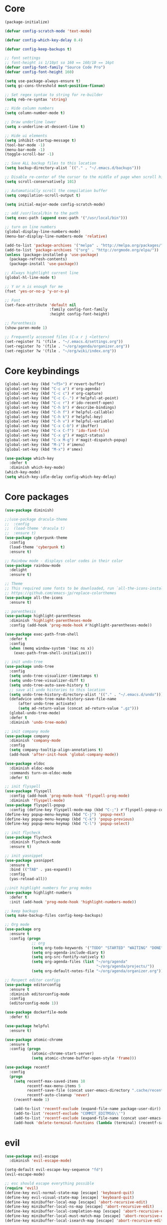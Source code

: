
* Core
  #+BEGIN_SRC emacs-lisp
  (package-initialize)

  (defvar config-scratch-mode 'text-mode)

  (defvar config-which-key-delay 0.4)

  (defvar config-keep-backups t)

  ;; font settings
  ;; font-height is 1/10pt so 160 == 160/10 == 16pt
  (defvar config-font-family "Source Code Pro")
  (defvar config-font-height 160)

  (setq use-package-always-ensure t)
  (setq gc-cons-threshold most-positive-fixnum)

  ;; Set regex syntax to string for re-builder
  (setq reb-re-syntax 'string)

  ;; Hide column numbers
  (setq column-number-mode t)

  ;; Draw underline lower
  (setq x-underline-at-descent-line t)

  ;; Hide ui elements
  (setq inhibit-startup-message t)
  (tool-bar-mode -1)
  (menu-bar-mode -1)
  (toggle-scroll-bar -1)

  ;; Save ALL backup files to this location
  (setq backup-directory-alist `(("." . "~/.emacs.d/backups")))

  ;; Disable re-center of the cursor to the middle of page when scroll hits top or bottom of the page
  (setq scroll-conservatively 101)

  ;; Automatically scroll the compilation buffer
  (setq compilation-scroll-output t)

  (setq initial-major-mode config-scratch-mode) 

  ;; add /usr/local/bin to the path
  (setq exec-path (append exec-path '("/usr/local/bin")))

  ;; turn on line numbers
  (global-display-line-numbers-mode)
  (menu-bar-display-line-numbers-mode 'relative)

  (add-to-list 'package-archives '("melpa" . "http://melpa.org/packages/"))
  (add-to-list 'package-archives '("org" . "http://orgmode.org/elpa/"))
  (unless (package-installed-p 'use-package)
    (package-refresh-contents)
    (package-install 'use-package))

  ;; Always hightlight current line
  (global-hl-line-mode t)

  ;; Y or n is enough for me
  (fset 'yes-or-no-p 'y-or-n-p)

  ;; Font
  (set-face-attribute 'default nil
                      :family config-font-family
                      :height config-font-height)

  ;; Parenthesis
  (show-paren-mode 1)

  ;; Frequently accessed files (C-x r j <letter>)
  (set-register ?i '(file . "~/.emacs.d/settings.org"))
  (set-register ?o '(file . "~/org/agenda/organizer.org"))
  (set-register ?w '(file . "~/org/wiki/index.org"))
  #+END_SRC

* Core keybindings
  #+BEGIN_SRC emacs-lisp
  (global-set-key (kbd "<f5>") #'revert-buffer)
  (global-set-key (kbd "C-c a") #'org-agenda)
  (global-set-key (kbd "C-c c") #'org-capture)
  (global-set-key (kbd "C-c C-.") #'helpful-at-point)
  (global-set-key (kbd "C-c r") #'ido-recentf-open)
  (global-set-key (kbd "C-h b") #'describe-bindings)
  (global-set-key (kbd "C-h f") #'helpful-callable)
  (global-set-key (kbd "C-h k") #'helpful-key)
  (global-set-key (kbd "C-h v") #'helpful-variable)
  (global-set-key (kbd "C-x C-b") #'ibuffer)
  (global-set-key (kbd "C-x C-f") 'ido-find-file)
  (global-set-key (kbd "C-x g") #'magit-status)
  (global-set-key (kbd "C-x M-g") #'magit-dispatch-popup)
  (global-set-key (kbd "M-i") #'imenu)
  (global-set-key (kbd "M-x") #'smex)

  (use-package which-key
    :defer t
    :diminish which-key-mode)
  (which-key-mode)
  (setq which-key-idle-delay config-which-key-delay)
  #+END_SRC

* Core packages
  #+BEGIN_SRC emacs-lisp
  (use-package diminish)

  ;;(use-package dracula-theme
  ;;  :config
  ;;  (load-theme 'dracula t)
  ;;  :ensure t)
  (use-package cyberpunk-theme
    :config
    (load-theme 'cyberpunk t)
    :ensure t)

  ;; Rainbow mode - displays color codes in their color
  (use-package rainbow-mode
    :delight
    :ensure t)

  ;; Theme
  ;; This required some fonts to be downloaded, run `all-the-icons-install-fonts` manually
  ;; https://github.com/emacs-jp/replace-colorthemes
  (use-package all-the-icons
    :ensure t)

  ;; parenthesis
  (use-package highlight-parentheses
    :diminish 'highlight-parentheses-mode
    :config (add-hook 'prog-mode-hook #'highlight-parentheses-mode))

  (use-package exec-path-from-shell
    :defer t
    :config
    (when (memq window-system '(mac ns x))
      (exec-path-from-shell-initialize)))

  ;; init undo-tree
  (use-package undo-tree 
    :config
    (setq undo-tree-visualizer-timestamps t) 
    (setq undo-tree-visualizer-diff t)
    (setq undo-tree-auto-save-history t)
    ;; save all undo histories to this location
    (setq undo-tree-history-directory-alist '(("." . "~/.emacs.d/undo")))
    (defadvice undo-tree-make-history-save-file-name
        (after undo-tree activate)
        (setq ad-return-value (concat ad-return-value ".gz")))
    (global-undo-tree-mode)
    :defer t 
    :diminish 'undo-tree-mode)

  ;; init company mode
  (use-package company 
    :diminish 'company-mode
    :config
    (setq company-tooltip-align-annotations t)
    (add-hook 'after-init-hook 'global-company-mode))

  (use-package eldoc
    :diminish eldoc-mode
    :commands turn-on-eldoc-mode
    :defer t)

  ;; init flyspell
  (use-package flyspell 
    :config (add-hook 'prog-mode-hook 'flyspell-prog-mode) 
    :diminish 'flyspell-mode) 
  (use-package flyspell-popup 
    :config (define-key flyspell-mode-map (kbd "C-;") #'flyspell-popup-correct)) 
  (define-key popup-menu-keymap (kbd "C-j") 'popup-next) 
  (define-key popup-menu-keymap (kbd "C-k") 'popup-previous) 
  (define-key popup-menu-keymap (kbd "C-l") 'popup-select)

  ;; init flycheck
  (use-package flycheck
    :diminish flycheck-mode
    :ensure t)

  ;; init yasnippet
  (use-package yasnippet
    :ensure t
    :bind (("TAB" . yas-expand))
    :config
    (yas-reload-all))

  ;;init highlight numbers for prog modes
  (use-package highlight-numbers 
    :defer t 
    :init (add-hook 'prog-mode-hook 'highlight-numbers-mode))

  ;; keep backups
  (setq make-backup-files config-keep-backups)

  ;; Org mode
  (use-package org
    :ensure t
    :config (progn
              ;; org
              (setq org-todo-keywords '("TODO" "STARTED" "WAITING" "DONE"))
              (setq org-agenda-include-diary t)
              (setq org-src-fontify-natively t)
              (setq org-agenda-files (list "~/org/agenda"
                                           "~/org/agenda/projects/"))
              (setq org-default-notes-file "~/org/agenda/organizer.org")))

  ;; Respect editor configs
  (use-package editorconfig
    :ensure t
    :diminish editorconfig-mode
    :config
    (editorconfig-mode 1))

  (use-package dockerfile-mode
    :defer t)

  (use-package helpful
    :ensure t)

  (use-package atomic-chrome
    :ensure t
    :config (progn
              (atomic-chrome-start-server)
              (setq atomic-chrome-buffer-open-style 'frame)))

  (use-package recentf
    :config
    (progn
      (setq recentf-max-saved-items 10
            recentf-max-menu-items 5
            recentf-save-file (concat user-emacs-directory ".cache/recentf")
            recentf-auto-cleanup 'never)
      (recentf-mode 1)

      (add-to-list 'recentf-exclude (expand-file-name package-user-dir))
      (add-to-list 'recentf-exclude "COMMIT_EDITMSG\\'")
      (add-to-list 'recentf-exclude (expand-file-name (concat user-emacs-directory ".cache/")))
      (add-hook 'delete-terminal-functions (lambda (terminal) (recentf-save-list)))))
  #+END_SRC


* evil
  #+BEGIN_SRC emacs-lisp
  (use-package evil-escape 
    :diminish 'evil-escape-mode) 

  (setq-default evil-escape-key-sequence "fd") 
  (evil-escape-mode)

  ;; esc should escape everything possible
  (require 'evil) 
  (define-key evil-normal-state-map [escape] 'keyboard-quit) 
  (define-key evil-visual-state-map [escape] 'keyboard-quit) 
  (define-key minibuffer-local-map [escape] 'abort-recursive-edit) 
  (define-key minibuffer-local-ns-map [escape] 'abort-recursive-edit) 
  (define-key minibuffer-local-completion-map [escape] 'abort-recursive-edit) 
  (define-key minibuffer-local-must-match-map [escape] 'abort-recursive-edit) 
  (define-key minibuffer-local-isearch-map [escape] 'abort-recursive-edit)

  (use-package evil
    :init
    ;; don't let modes override any states (!)
    (setq evil-overriding-maps nil
          evil-intercept-maps nil
          evil-pending-intercept-maps nil
          evil-pending-overriding-maps nil)
    :config
    (progn
      (evil-mode 1)

      (use-package evil-surround
        :config (global-evil-surround-mode 1))

      ;; evil-anzu for improving search result rendering
      (use-package evil-anzu
        :config (global-anzu-mode +1)
        :diminish 'anzu-mode)

      ;; set cursor color according to mode
      (setq evil-normal-state-cursor '("DarkGoldenrod2" box))
      (setq evil-insert-state-cursor '("chartreuse3"  box))
      (setq evil-visual-state-cursor '("gray" box))
      (setq evil-operator-state-cursor '("cyan" box))
      (setq evil-replace-state-cursor '("chocolate" box))
      (setq evil-motion-state-cursor '("plum3" box))
      (setq evil-emacs-state-cursor  '("SkyBlue2" box))

      ;; disable these keys for use in other modes
      (define-key evil-normal-state-map (kbd "C-n") nil)
      (define-key evil-motion-state-map (kbd "C-o") nil)
      (define-key evil-normal-state-map (kbd "M-.") nil)

      ;; disable evil for these modes
      (cl-loop for (mode . state)
            in '((bc-menu-mode . emacs)
                 (calc-mode . emacs)
                 (calculator-mode . emacs)
                 (calendar-mode . emacs)
                 (dired-mode . emacs)
                 (git-rebase-mode . emacs)
                 (grep-mode . emacs)
                 (help-mode . emacs)
                 (helpful-mode . emacs)
                 (Info-mode . emacs)
                 (magit-branch-manager-mode . emacs)
                 (magit-popup-mode . emacs)
                 (magit-refs-mode . emacs)
                 (rdictcc-buffer-mode . emacs)
                 (term-mode . emacs))
            do (evil-set-initial-state mode state))

      ;; subvert evil-operation.el overrides (dired, ibuffer etc.)
      (advice-add 'evil-make-overriding-map :override #'ignore)
      (advice-add 'evil-make-intercept-map  :override #'ignore)
      (advice-add 'evil-add-hjkl-bindings   :override #'ignore)))
  #+END_SRC

* git
  #+BEGIN_SRC emacs-lisp
  (use-package magit
    :config
    (setq magit-refresh-status-buffer nil)
    :diminish 'auto-revert-mode
    :defer t)

  ;; Show diffs in the gutter
  (use-package diff-hl
    :ensure t
    :config
    (progn
      (add-hook 'magit-post-refresh-hook 'diff-hl-magit-post-refresh)
      (global-diff-hl-mode t)
      (diff-hl-flydiff-mode t)))
  #+END_SRC

* ido
  #+BEGIN_SRC emacs-lisp
  (use-package ido
    :init
    (progn
      (ido-mode 1)
      (setq ido-everywhere t))
    :defer t)

  ;; M-x enhancement for emacs built on top of ido
  (use-package smex
    :ensure t)

  ;; fancy completion for emacs, not just buffers and files
  (use-package ido-completing-read+
    :init
    (ido-ubiquitous-mode 1)
    :config
    (setq ido-cr+-max-items 3000)
    :defer t)

  ;; fancy matching for emacs
  (use-package flx-ido
    :init
    (flx-ido-mode 1)
    :defer t)

  (defun ido-recentf-open ()
    "Use `ido-completing-read' to \\[find-file] a recent file"
    (interactive)
    (if (find-file (ido-completing-read "Find recent file: " recentf-list))
        (message "Opening file...")
      (message "Aborting")))
  #+END_SRC

* projectile
  #+BEGIN_SRC emacs-lisp
  (setq projectile-cache-file (concat user-emacs-directory ".cache/projectile.cache")
        projectile-known-projects-file (concat user-emacs-directory
                                               ".cache/projectile-bookmarks.eld"))
  (add-hook 'find-file-hook (lambda () 
                              (unless recentf-mode (recentf-mode) 
                                      (recentf-track-opened-file)))) 

  ;; the platinum searcher
  (use-package pt
    :ensure t)

  (use-package projectile 
    :after (pt)
    :bind (("C-c p *" . projectile-pt))
    :diminish 'projectile-mode) 

  (projectile-global-mode)
  #+END_SRC


* Language cpp
  #+BEGIN_SRC emacs-lisp
  (use-package flycheck-irony
    :ensure t)

  (use-package irony-eldoc
    :ensure t
    :init
    (add-hook 'irony-mode-hook #'irony-eldoc))

  ;; c++ minor mode, completion, syntax checking
  (use-package irony
    :ensure t
    :commands irony-mode ; need to install the server on first run (M-x irony-install-server)
    :init
    (add-hook 'c++-mode-hook 'irony-mode)
    (add-hook 'c-mode-hook 'irony-mode)
    (defun my-irony-mode-hook ()
      (setq irony-additional-clang-options '("-std=c++14")))
    (add-hook 'irony-mode-hook 'my-irony-mode-hook)
    (add-hook 'irony-mode-hook 'irony-cdb-autosetup-compile-options))

  ;; embedded platform development
  (use-package platformio-mode
    :ensure t
    :commands (platformio-conditionally-enable)
    :mode (("\\.ino\\'" . c++-mode))
    :init)

  (defun platformio-hook ()
    (platformio-conditionally-enable))

  (eval-after-load 'flycheck
    '(add-hook 'flycheck-mode-hook #'flycheck-irony-setup))

  (add-hook 'c++-mode-hook 'platformio-hook)
  (add-hook 'irony-mode-hook
            (lambda ()
              (irony-cdb-autosetup-compile-options)))
  (add-hook 'c++-mode-hook 'flycheck-mode)

  #+END_SRC
* Language elisp
  #+BEGIN_SRC emacs-lisp
  (use-package paredit
    :ensure t
    :init
    (add-hook 'emacs-lisp-mode-hook       #'enable-paredit-mode)
    (add-hook 'eval-expression-minibuffer-setup-hook #'enable-paredit-mode)
    (add-hook 'ielm-mode-hook             #'enable-paredit-mode)
    (add-hook 'lisp-mode-hook             #'enable-paredit-mode)
    (add-hook 'lisp-interaction-mode-hook #'enable-paredit-mode)
    (add-hook 'scheme-mode-hook           #'enable-paredit-mode))

  (eldoc-add-command
   'paredit-backward-delete
   'paredit-close-round)
  #+END_SRC

* Language javascript
  #+BEGIN_SRC emacs-lisp
  (defun configure-web-mode-flycheck-checkers ()
    ;; in order to have flycheck enabled in web-mode, add an entry to this
    ;; cond that matches the web-mode engine/content-type/etc and returns the
    ;; appropriate checker.
    (-when-let (checker (cond
                       ((string= web-mode-content-type "jsx")
                        'javascript-eslint)))
      (flycheck-mode)
      ;; use the locally installed eslint
      (let* ((root (locate-dominating-file
                  (or (buffer-file-name) default-directory)
                  "node_modules"))
           (eslint (and root
                        (expand-file-name "node_modules/eslint/bin/eslint.js"
                                          root))))
      (when (and eslint (file-executable-p eslint))
        (setq-local flycheck-javascript-eslint-executable eslint)))

      (flycheck-select-checker checker)))

  (defun setup-tide-mode ()
    (interactive)
    (tide-setup)
    (eldoc-mode +1)
    (tide-hl-identifier-mode +1))

  ;; sass
  (use-package scss-mode)
  (use-package web-mode
    :ensure t
    :mode (("\\.html?\\'" . web-mode)
           ("\\.js[x]?\\'" . web-mode)
           ("\\.css\\'" . web-mode))
    :config
    (defadvice web-mode-highlight-part (around tweak-jsx activate)
      (if (equal web-mode-content-type "jsx")
          (let ((web-mode-enable-part-face nil))
            ad-do-it)
        ad-do-it))

    (defadvice web-mode-highlight-part (around tweak-jsx activate)
      (if (equal web-mode-content-type "js")
          (let ((web-mode-enable-part-face nil))
            ad-do-it)
        ad-do-it))

    ;; disable lining up the args
    (add-to-list 'web-mode-indentation-params '("lineup-args" . nil))
    (add-to-list 'web-mode-indentation-params '("lineup-calls" . nil))
    (add-to-list 'web-mode-indentation-params '("lineup-concats" . nil))
    (add-to-list 'web-mode-indentation-params '("lineup-ternary" . nil))
    :init
    (setq web-mode-content-types-alist
          '(("jsx" . "\\.js[x]?\\'")
            ("javascript" . "\\.es6?\\'")))

    ;; disable auto-quoting
    (setq web-mode-enable-auto-quoting nil)
    ;; indent with 4 spaces
    (setq-default indent-tabs-mode nil)
    (setq web-mode-markup-indent-offset 4)
    (setq web-mode-css-indent-offset 4)
    (setq web-mode-code-indent-offset 4)
    ;; automatically close tag
    (setq web-mode-enable-auto-pairing t)
    (setq web-mode-enable-css-colorization t)
    ;; don't lineup element attributes
    (setq web-mode-attr-indent-offset 4))

  ;; TypeScript Interactive Development Environment
  (use-package tide
    :ensure t
    :defer 1
    :bind
    ("M-." . tide-jump-to-definition)
    :config
    (add-hook 'web-mode-hook
              (lambda ()
                (when (string-match-p "js[x]?" (file-name-extension buffer-file-name))
                  (setup-tide-mode)))))

  ;; use eslint with web-mode for js[x]? files
  (flycheck-add-mode 'javascript-eslint 'web-mode)
  (flycheck-add-mode 'typescript-tslint 'web-mode)
  (add-hook 'web-mode-hook #'configure-web-mode-flycheck-checkers)

  (add-to-list 'auto-mode-alist '("\\.js[x]?'" . web-mode))
  (add-hook 'web-mode-hook #'yas-minor-mode)

  #+END_SRC
* Language markdown
  #+BEGIN_SRC emacs-lisp
  (defun my/init-markdown ()
    (use-package markdown-mode
        :defer t
        :commands (markdown-mode gfm-mode)
        :mode (("README\\.md\\'" . gfm-mode)
            ("\\.md\\'" . markdown-mode)
            ("\\.markdown\\'" . markdown-mode))
        :init (setq markdown-command "multimarkdown")))

  (provide 'my-markdown)
  #+END_SRC

* Language rust
  #+BEGIN_SRC emacs-lisp
  (use-package rust-mode
    :config
    ;; rust completion library
    (use-package racer
        :init
        (add-hook 'racer-mode-hook #'eldoc-mode)
        (add-hook 'rust-mode-hook #'racer-mode)
        :ensure t)
    (use-package flycheck-rust
        :init
        (add-hook 'rust-mode-hook #'flycheck-mode)
        :ensure t)
    (add-hook 'flycheck-mode-hook #'flycheck-rust-setup)
    :ensure t)

  ;; rust package managment
  (use-package cargo
    :bind (:map rust-mode-map ("C-c C-b" . cargo-process-build))
    :bind (:map rust-mode-map ("C-c C-c" . cargo-process-clippy))
    :bind (:map rust-mode-map ("C-c C-r" . cargo-process-run))
    :ensure t)
  #+END_SRC
